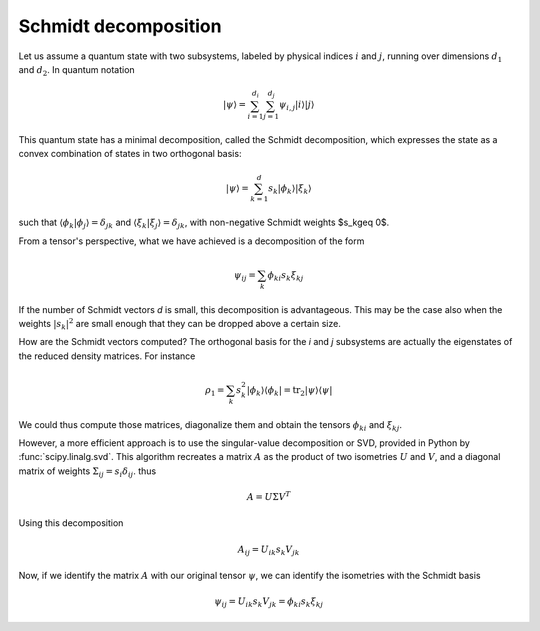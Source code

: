 *********************
Schmidt decomposition
*********************

Let us assume a quantum state with two subsystems, labeled by physical indices
:math:`i` and :math:`j`, running over dimensions :math:`d_1` and :math:`d_2`.
In quantum notation

.. math::
    |\psi\rangle = \sum_{i=1}^{d_i} \sum_{j=1}^{d_j} \psi_{i,j} |i\rangle|j\rangle

This quantum state has a minimal decomposition, called the Schmidt decomposition,
which expresses the state as a convex combination of states in two orthogonal
basis:

.. math::
    |\psi\rangle = \sum_{k=1}^d s_k |\phi_k\rangle|\xi_k\rangle

such that :math:`\langle\phi_k|\phi_j\rangle=\delta_{jk}` and
:math:`\langle\xi_k|\xi_j\rangle=\delta_{jk}`, with non-negative Schmidt
weights $s_k\geq 0$.

From a tensor's perspective, what we have achieved is a decomposition of the
form

.. math::
    \psi_{ij} = \sum_k \phi_{ki} s_k \xi_{kj}

If the number of Schmidt vectors `d` is small, this decomposition is advantageous.
This may be the case also when the weights :math:`|s_k|^2` are small enough that
they can be dropped above a certain size.

How are the Schmidt vectors computed?  The orthogonal basis for the `i` and `j`
subsystems are actually the eigenstates of the reduced density matrices.
For instance

.. math::
    \rho_1 = \sum_k s_k^2 |\phi_k\rangle\langle\phi_k|
           = \mathrm{tr}_2|\psi\rangle\langle\psi|

We could thus compute those matrices, diagonalize them and obtain the tensors
:math:`\phi_{ki}` and :math:`\xi_{kj}`.

However, a more efficient approach is to use the singular-value decomposition
or SVD, provided in Python by :func:`scipy.linalg.svd`. This algorithm recreates
a matrix :math:`A` as the product of two isometries :math:`U` and :math:`V`,
and a diagonal matrix of weights :math:`\Sigma_{ij}=s_i\delta_{ij}`. thus

.. math::
    A = U \Sigma V^T

Using this decomposition

.. math::
    A_{ij} = U_{ik} s_k V_{jk}

Now, if we identify the matrix :math:`A` with our original tensor :math:`\psi`,
we can identify the isometries with the Schmidt basis

.. math::
    \psi_{ij} = U_{ik} s_k V_{jk} = \phi_{ki} s_k \xi_{kj}

